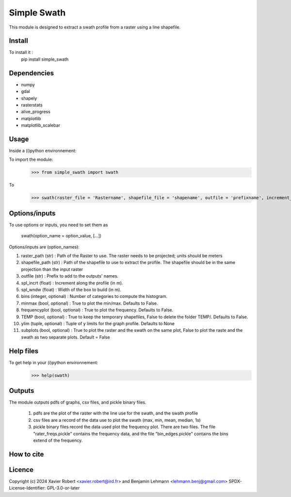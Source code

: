 Simple Swath
============

This module is designed to extract a swath profile from a raster using a line shapefile. 

Install
-------

To install it :
	pip install simple_swath

Dependencies
------------

- numpy
- gdal
- shapely
- rasterstats
- alive_progress
- matplotlib
- matplotlib_scalebar

Usage
-----

Inside a (i)python environnement:

To import the module:
	>>> from simple_swath import swath
	
To 
	>>> swath(raster_file = 'Rastername', shapefile_file = 'shapename', outfile = 'prefixname', increment_value = 10, window_size = 100, bins = 40, meanmedian = 'mean', minmax = True, frequencyplot = True, TEMP = False, ylim = None, subplots = True)

Options/inputs
--------------

To use options or inputs, you need to set them as
	
	swath(option_name = option_value, [...])
	
Options/inputs are (option_names):

1. raster_path (str)              : Path of the Raster to use. The raster needs to be projected; units should be meters
  
2. shapefile_path (str)           : Path of the shapefile to use to extract the profile. The shapefile should be in the same projection than the input raster
	
3. outfile (str)                  : Prefix to add to the outputs' names.
  
4. spl_incrt (float)              : Increment along the profile (in m).
	
5. spl_wndw (float)               : Width of the box to build (in m).
  
6. bins (integer, optional)       : Number of categories to compute the histogram.
  
7. minmax (bool, optional)        : True to plot the min/max. Defaults to False.
  
8. frequencyplot (bool, optional) : True to plot the frequency. Defaults to False.
  
9. TEMP (bool, optional)          : True to keep the temporary shapefiles, False to delete the folder TEMP/. Defaults to False.
  
10. ylim (tuple, optional)        : Tuple of y limits for the graph profile. Defaults to None
  
11. subplots (bool, optional)     : True to plot the raster and the swath on the same plot, False to plot the raste and the swath as two separate plots. Default =  False

Help files
----------

To get help in your (i)python environnement:
	>>> help(swath)
			
Outputs
-------

The module outputs pdfs of graphs, csv files, and pickle binary files.

	1. pdfs are the plot of the raster with the line use for the swath, and the swath profile
	2. csv files are a record of the data use to plot the swath (max, min, mean, median, 1s)
	3. pickle binary files record the data used plot the frequency plot. There are two files. The file "rater_freqs.pickle" contains the frequency data, and the file "bin_edges.pickle" contains the bins extend of the frequency.
	

How to cite
-----------

.. image:: https://zenodo.org/badge/751342655.svg
  :target: https://zenodo.org/doi/10.5281/zenodo.10606462

Licence
-------

Copyright (c) 2024 Xavier Robert <xavier.robert@ird.fr> and Benjamin Lehmann <lehmann.benj@gmail.com>
SPDX-License-Identifier: GPL-3.0-or-later
